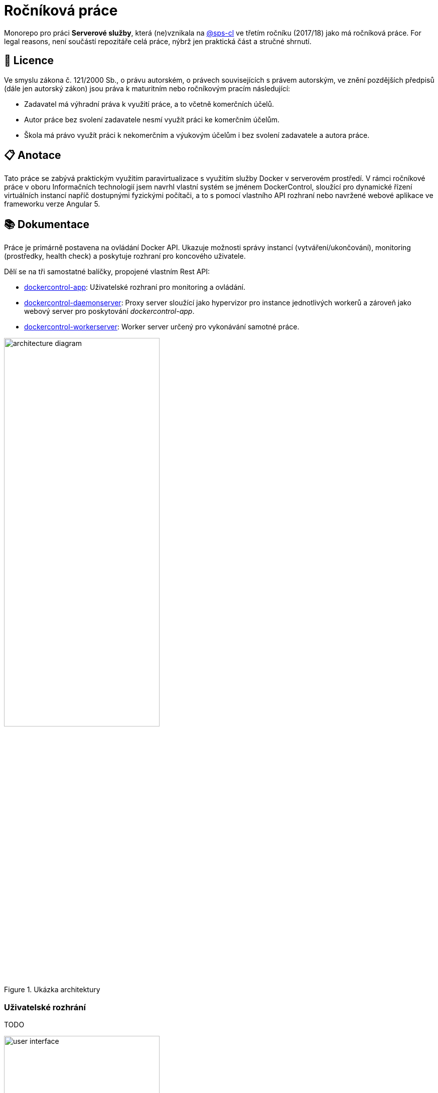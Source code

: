 = Ročníková práce


Monorepo pro práci *Serverové služby*, která (ne)vznikala na link:https://github.com/sps-cl[@sps-cl] ve třetím ročníku (2017/18) jako má ročníková práce.
For legal reasons, není součástí repozitáře celá práce, nýbrž jen praktická část a stručné shrnutí.


== 📃 Licence

Ve smyslu zákona č. 121/2000 Sb., o právu autorském, o právech souvisejících s právem
autorským, ve znění pozdějších předpisů (dále jen autorský zákon) jsou práva k maturitním
nebo ročníkovým pracím následující:

* Zadavatel má výhradní práva k využití práce, a to včetně komerčních účelů.
* Autor práce bez svolení zadavatele nesmí využít práci ke komerčním účelům.
* Škola má právo využít práci k nekomerčním a výukovým účelům i bez svolení zadavatele a
autora práce.


== 📋 Anotace

Tato práce se zabývá praktickým využitím paravirtualizace s využitím služby Docker
v serverovém prostředí.
V rámci ročníkové práce v oboru Informačních technologií jsem navrhl
vlastní systém se jménem DockerControl, sloužící pro dynamické řízení virtuálních instancí
napříč dostupnými fyzickými počítači, a to s pomocí vlastního API rozhraní nebo navržené
webové aplikace ve frameworku verze Angular 5.


== 📚 Dokumentace

Práce je primárně postavena na ovládání Docker API.
Ukazuje možnosti správy instancí (vytváření/ukončování), monitoring (prostředky, health check) a poskytuje rozhraní pro koncového uživatele.

Dělí se na tři samostatné balíčky, propojené vlastním Rest API:

* link:./dockercontrol-app/[dockercontrol-app]: Uživatelské rozhraní pro monitoring a ovládání.
* link:./dockercontrol-daemonserver[dockercontrol-daemonserver]: Proxy server sloužící jako hypervizor pro instance jednotlivých workerů a zároveň jako webový server pro poskytování _dockercontrol-app_.
* link:./dockercontrol-workerserver[dockercontrol-workerserver]: Worker server určený pro vykonávání samotné práce.

.Ukázka architektury
image::./media/architecture-diagram.png[width=60%]


=== Uživatelské rozhrání

TODO

.Ukázka uživatelského rozhraní
image::./media/user-interface.jpg[width=60%]


=== Jak začít

TODO